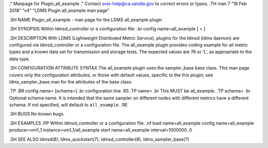 ." Manpage for Plugin_all_example ." Contact ovis-help@ca.sandia.gov to
correct errors or typos. .TH man 7 “18 Feb 2018” “v4” “LDMS Plugin
all_example man page”

.SH NAME Plugin_all_example - man page for the LDMS all_example plugin

.SH SYNOPSIS Within ldmsd_controller or a configuration file: .br config
name=all_example [ = ]

.SH DESCRIPTION With LDMS (Lightweight Distributed Metric Service),
plugins for the ldmsd (ldms daemon) are configured via ldmsd_controller
or a configuration file. The all_example plugin provides coding example
for all metric types and a known data set for transmission and storage
tests. The expected values are 76 or ‘L’, as appropriate to the data
type.

.SH CONFIGURATION ATTRIBUTE SYNTAX The all_example plugin uses the
sampler_base base class. This man page covers only the configuration
attributes, or those with default values, specific to the this plugin;
see ldms_sampler_base.man for the attributes of the base class.

.TP .BR config name= [schema=] .br configuration line .RS .TP name= .br
This MUST be all_example. .TP schema= .br Optional schema name. It is
intended that the same sampler on different nodes with different metrics
have a different schema. If not specified, will default to
``all_example``. .RE

.SH BUGS No known bugs.

.SH EXAMPLES .PP Within ldmsd_controller or a configuration file: .nf
load name=all_example config name=all_example producer=vm1_1
instance=vm1_1/all_example start name=all_example interval=1000000 .fi

.SH SEE ALSO ldmsd(8), ldms_quickstart(7), ldmsd_controller(8),
ldms_sampler_base(7)
